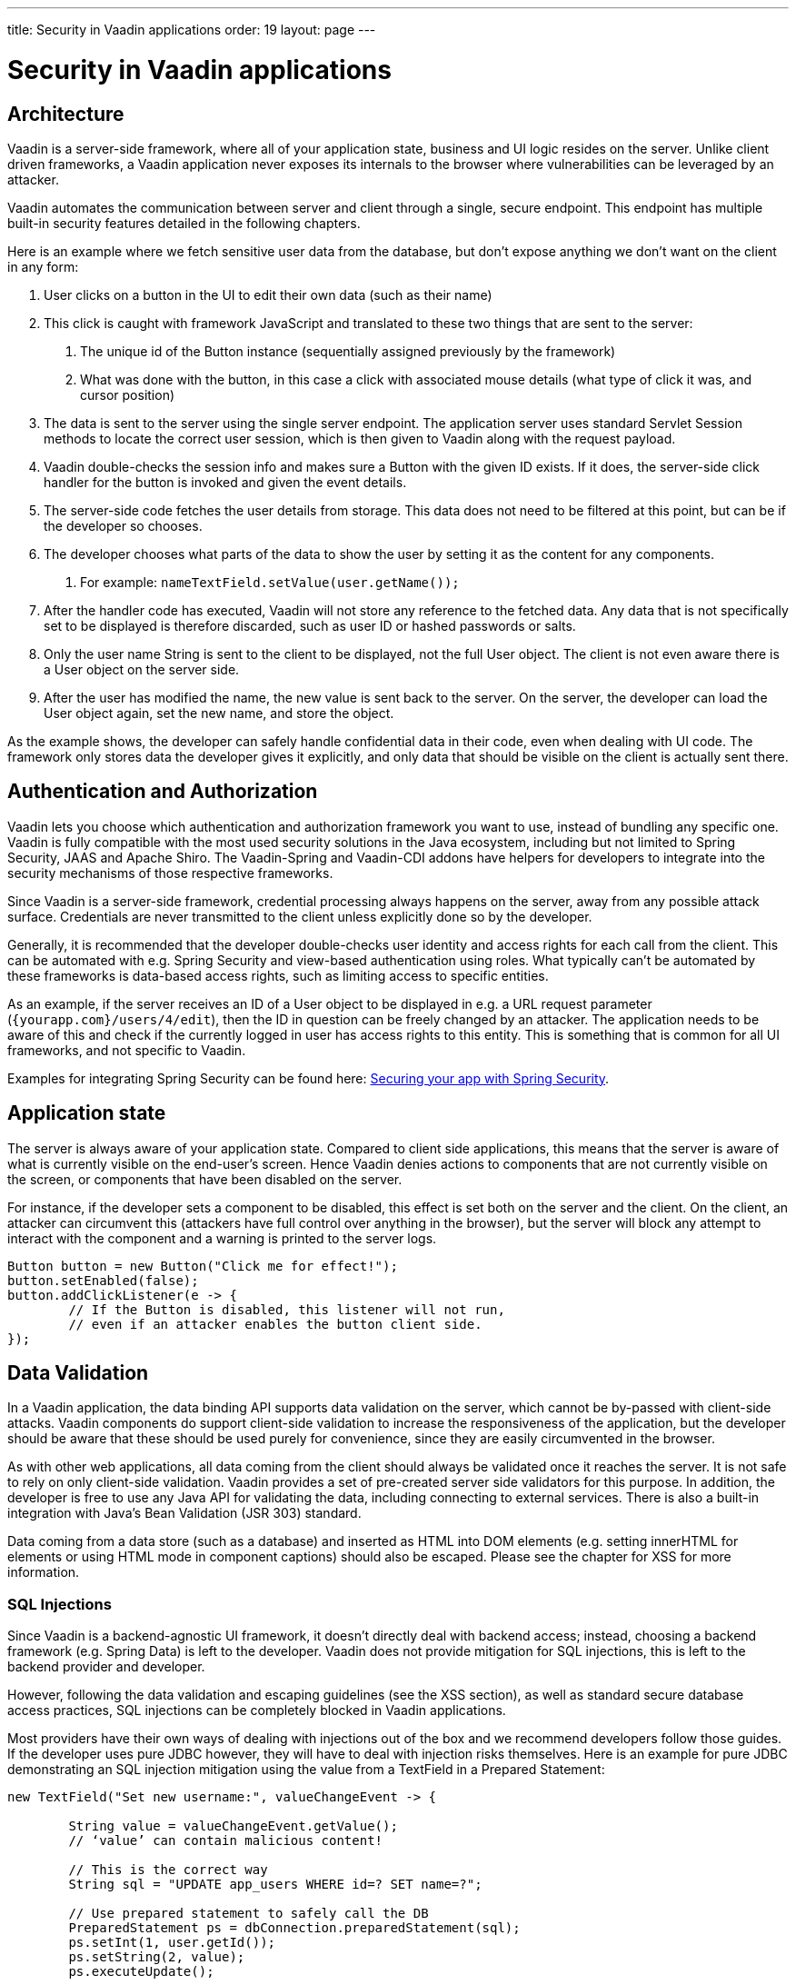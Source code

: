 ---
title: Security in Vaadin applications
order: 19
layout: page
---

ifdef::env-github[:outfilesuffix: .asciidoc]

= Security in Vaadin applications

== Architecture
Vaadin is a server-side framework, where all of your application state, business and UI logic resides on the server. Unlike client driven frameworks, a Vaadin application never exposes its internals to the browser where vulnerabilities can be leveraged by an attacker. 

Vaadin automates the communication between server and client through a single, secure endpoint. This endpoint has multiple built-in security features detailed in the following chapters.

Here is an example where we fetch sensitive user data from the database, but don’t expose anything we don’t want on the client in any form:

1. User clicks on a button in the UI to edit their own data (such as their name)
2. This click is caught with framework JavaScript and translated to these two things that are sent to the server:
    a. The unique id of the Button instance (sequentially assigned previously by the framework)
    b. What was done with the button, in this case a click with associated mouse details (what type of click it was, and cursor position)
3. The data is sent to the server using the single server endpoint. The application server uses standard Servlet Session methods to locate the correct user session, which is then given to Vaadin along with the request payload.
4. Vaadin double-checks the session info and makes sure a Button with the given ID exists. If it does, the server-side click handler for the button is invoked and given the event details.
5. The server-side code fetches the user details from storage. This data does not need to be filtered at this point, but can be if the developer so chooses.
6. The developer chooses what parts of the data to show the user by setting it as the content for any components. 
    a. For example: `nameTextField.setValue(user.getName());`
7. After the handler code has executed, Vaadin will not store any reference to the fetched data. Any data that is not specifically set to be displayed is therefore discarded, such as user ID or hashed passwords or salts.
8. Only the user name String is sent to the client to be displayed, not the full User object. The client is not even aware there is a User object on the server side.
9. After the user has modified the name, the new value is sent back to the server. On the server, the developer can load the User object again, set the new name, and store the object.

As the example shows, the developer can safely handle confidential data in their code, even when dealing with UI code. The framework only stores data the developer gives it explicitly, and only data that should be visible on the client is actually sent there.

== Authentication and Authorization
Vaadin lets you choose which authentication and authorization framework you want to use, instead of bundling any specific one. Vaadin is fully compatible with the most used security solutions in the Java ecosystem, including but not limited to Spring Security, JAAS and Apache Shiro. The Vaadin-Spring and Vaadin-CDI addons have helpers for developers to integrate into the security mechanisms of those respective frameworks.

Since Vaadin is a server-side framework, credential processing always happens on the server, away from any possible attack surface. Credentials are never transmitted to the client unless explicitly done so by the developer.

Generally, it is recommended that the developer double-checks user identity and access rights for each call from the client. This can be automated with e.g. Spring Security and view-based authentication using roles. What typically can’t be automated by these frameworks is data-based access rights, such as limiting access to specific entities.

As an example, if the server receives an ID of a User object to be displayed in e.g. a URL request parameter (`{yourapp.com}/users/4/edit`), then the ID in question can be freely changed by an attacker. The application needs to be aware of this and check if the currently logged in user has access rights to this entity. This is something that is common for all UI frameworks, and not specific to Vaadin. 

Examples for integrating Spring Security can be found here: 
<<https://vaadin.com/tutorials/securing-your-app-with-spring-security, Securing your app with Spring Security>>.

== Application state

The server is always aware of your application state. Compared to client side applications, this means that the server is aware of what is currently visible on the end-user's screen. Hence Vaadin denies actions to components that are not currently visible on the screen, or components that have been disabled on the server.

For instance, if the developer sets a component to be disabled, this effect is set both on the server and the client. On the client, an attacker can circumvent this (attackers have full control over anything in the browser), but the server will block any attempt to interact with the component and a warning is printed to the server logs.

[source,java]
----
Button button = new Button("Click me for effect!");
button.setEnabled(false);
button.addClickListener(e -> {
	// If the Button is disabled, this listener will not run,
	// even if an attacker enables the button client side.
});
----

== Data Validation

In a Vaadin application, the data binding API supports data validation on the server, which cannot be by-passed with client-side attacks. Vaadin components do support client-side validation to increase the responsiveness of the application, but the developer should be aware that these should be used purely for convenience, since they are easily circumvented in the browser.

As with other web applications, all data coming from the client should always be validated once it reaches the server. It is not safe to rely on only client-side validation. Vaadin provides a set of pre-created server side validators for this purpose. In addition, the developer is free to use any Java API for validating the data, including connecting to external services. There is also a built-in integration with Java's Bean Validation (JSR 303) standard.

Data coming from a data store (such as a database) and inserted as HTML into DOM elements (e.g. setting innerHTML for elements or using HTML mode in component captions) should also be escaped. Please see the chapter for XSS for more information.

=== SQL Injections

Since Vaadin is a backend-agnostic UI framework, it doesn’t directly deal with backend access; instead, choosing a backend framework (e.g. Spring Data) is left to the developer. Vaadin does not provide mitigation for SQL injections, this is left to the backend provider and developer.

However, following the data validation and escaping guidelines (see the XSS section), as well as standard secure database access practices, SQL injections can be completely blocked in Vaadin applications.

Most providers have their own ways of dealing with injections out of the box and we recommend developers follow those guides. If the developer uses pure JDBC however, they will have to deal with injection risks themselves. Here is an example for pure JDBC demonstrating an SQL injection mitigation using the value from a TextField in a Prepared Statement:

[source,java]
----
new TextField("Set new username:", valueChangeEvent -> {
 
	String value = valueChangeEvent.getValue();
	// ‘value’ can contain malicious content!
	
	// This is the correct way
	String sql = "UPDATE app_users WHERE id=? SET name=?";
	
	// Use prepared statement to safely call the DB
	PreparedStatement ps = dbConnection.preparedStatement(sql);
	ps.setInt(1, user.getId());
	ps.setString(2, value); 
	ps.executeUpdate();
 
	// This is the INCORRECT way, DO NOT USE!
	// sql = "UPDATE app_users WHERE id="+ user.getId() +" SET name=\"" + value + "\"";
});
----

== Cross-Site Request Forgery (CSRF / XSRF)

All requests between the client and the server are included with a user session specific CSRF token. All communication between the server and the client is handled by Vaadin, so you do not need to remember to include and verify the CSRF tokens manually.

The CSRF token is passed inside the JSON message in the request body:

[source]
----
Sending xhr message to server: 
{"csrfToken":"0bd61cf8-0231-455b-b39a-434f054352c5","rpc":[{"type":"mSync","node":5,"feature":1,"property":"invalid","value":false},{"type":"publishedEventHandler","node":9,"templateEventMethodName":"confirmUpdate","templateEventMethodArgs":[0]}],"syncId":0,"clientId":0}
----

The CSRF token mechanism can be overridden on the server to enable e.g. repeatable load test scripts using Gatling or similar tools. This is strongly discouraged when running in production.

== Cross-Site Scripting (XSS)

Vaadin has built-in protection against cross-site scripting (xss) attacks. Vaadin uses Browser APIs that make the browser render content as text instead of HTML, such as using `innerText` instead of `innerHTML`. This negates the chance to accidentally inserting e.g. `<script>` tags into the DOM by binding unsecure string values. 

Some Vaadin components explicitly allow HTML content for certain attributes, in which case your application needs to ensure that the data does not contain XSS payloads. Allowing insecure HTML content is never the default, it is an explicit choice by developers. Vaadin recommends using e.g. JSoup for sanitation and escaping.

Here are a few examples of built-in escaping and some where escaping is left for the developer:

[source,java]
----
Div div = new Div();
 
// These are safe as they treat the content as plain text
div.setText("<b>This won't be bolded</b>");
div.getElement().setText("<b>This won't be bolded either</b>");
div.setTitle("<b>This won't be bolded either</b>");
 
// These are NOT safe
div.getElement().setProperty("innerHTML", "<b>This IS bolded</b>");
div.add(new Html("<b>This IS bolded</b>"));
 
new Checkbox().setLabelAsHtml("<b>This is bolded too</b>");
----

The developer can use helpers to mitigate the risk when data is not trusted. Here is an example that transforms data that might have dangerous HTML to a safe format:

[source,java]
----
String safeHtml = Jsoup.clean(dangerousText, Whitelist.relaxed())
new Checkbox().setLabelAsHtml(safeHtml);
----

=== Running custom JavaScript

Sometimes application developers need to run custom scripts inside the application. Running any script is an inherently unsafe operation because scripts have full access to the entire client side. It is especially dangerous if the script is stored somewhere else than the application code and loaded dynamically: 
 
[source,java]
----
// The script below can do whatever it wants, use the method carefully! 
UI.getCurrent().getPage().executeJs("window.alert('This method is inherently unsafe');");
 
// This is especially dangerous!
// We can’t know what the script contains, nor can we make it safe.
String script = getExternalScript();
UI.getCurrent().getPage().executeJs(script);
----

Scripts can not be automatically escaped, since any escaping would make the script not work and that would defeat the purpose of running a script. Vaadin can not know which script is dangerous and which script isn’t. It is up to the application developer to make sure scripts that are run are safe. However, the developer can pass parameters to JS execution safely by using the following syntax:

[source,java]
----
// If the script is known:
String script = "window.alert($0)");
 
// These parameters are treated in a safe way 
String scriptParam = getScriptParamFromDB();
UI.getCurrent().getPage().executeJs(script, scriptParam);
----

=== Using Templates 

When using Polymer Templates in Vaadin applications, the developer needs to be extra careful when inserting data into the DOM as well as using JavaScript. Vaadin automatically uses String values safely when using a `TemplateModel` from the server side, but the framework has no control over what the developers do using HTML or JavaScript inside the template itself. An example is binding a `TextField` with javascript value directly to client-side logic; there is no guarantee that the input is safe, and it should be sanitized before use.

Reading values from Template Models and receiving RPC calls in server side methods has the same caveats as discussed in the section Data Validation; the developer should never trust values sent from the client.

== Web Services

No public Web Services are necessary in Vaadin applications. All communication in Vaadin goes through a single HTTP request handler used for RPC requests using the standard Servlet Java API. With Vaadin, you never open up your business logic as web services and thus there are less attack entry points to your Vaadin application.

== SSL and HTTPS

Vaadin always recommend developers to set up secure server endpoints and run all communication exclusively under HTTPS. Vaadin works out-of-the-box with HTTPS, and there is nothing for the developer to configure in your application code. Please refer to the documentation of your servlet container for details on how to set up HTTPS on your server.

== Java Serialization Vulnerability

A general security issue has been identified in programming language mechanics where the language allows execution of code that comes from serialized objects. The Java language is not immune to this; at least the Java Serialization framework, RMI, JMX and JMS features are vulnerable to this.

If the application is set up to de-serialize Java objects (e.g. using the libraries above) and an attacker can feed the system a malicious payload that gets de-serialized into Java objects. Then, the attacker can execute arbitrary code using specific language features (such as reflection). 

Vaadin has published a security alert for this vulnerability, <<https://v.vaadin.com/security-alert-for-java-deserialization-of-untrusted-data-in-vaadin-severity-level-moderate, please click here for the report>>.
 
The vulnerability can not be fixed in the Vaadin framework, but instead developers must mitigate the risk using methods described in the alert appendices.

== Releasing security patches

Security fixes are implemented as fast as possible and released for all supported versions (currently versions 8.9, 10.0 and 14.0). The fix is mentioned in the release notes, and we also send a separate security notification to all our registered users explaining the issue and how to fix it (typically updating to a new version).

=== How users can report security issues

If a developer or user finds a potential security issue, they can report it directly to `security@vaadin.com`. The issue will be reviewed and fixed internally, before publishing to GitHub.

If the issue is minor and public discussion is OK, then issues can reported directly in GitHub.

== Frequently reported issues (false positives)

From time to time, Vaadin users perform security tests on the framework and report issues they find. Most of the time the issues are false positives. Here is a list of commonly reported false positives and why they are false.

=== Content-Security-Policy (CSP) set to unsafe values

The settings `script-src 'unsafe-inline' 'unsafe-eval'` and `style-src 'unsafe-inline'` are required during Vaadin application start, i.e. bootstrap process. The bootstrap process that starts the application loads the widgetset, which is the client side engine part of the application (precompiled javascript logic for e.g. the communication protocol, DOM control, Buttons, Layouts, etc; not application code). The widgetset is a static resource. After being loaded, the client side engine needs to be started using `JavaScript.eval()`.

As such, these settings are architectural limitations in Vaadin so that the framework can start its client side engine in the browser. 

Reported as: Missing or insecure “Content-Security-Policy” header

=== v-curdate and v-wn reported as CSRF tokens

These values are not used as CSRF tokens, and they are not processed in a way that would let an attacker compromise the application state.

Vaadin uses its own CSRF scheme, see above.

Cross-Site Request Forgery (CSRF) when fetching static resources

Many tools report a CSRF vulnerability when Vaadin fetches static resources. These requests can not change app state. Here is a list of resources that are safe to fetch without a CSRF token:

- Widgetset files (such as `AppWidgetset.nocache.js`)
- `vaadinBootstrap.js`
- `vaadin-bundle-(hash).cache.js`
- `vaadin-flow-bundle-(hash).cache.html`
- `client-(hash).cache.js`
- `frontend-es[56]/bower_components/webcomponentsjs/*`
- `VAADIN/build/webcomponentsjs/*`

=== Authentication bypass when fetching static resources

As with above, some tools mis-represent getting static resources, especially client engine javascript files (see listing above). These files should not be behind authentication, as they are necessary for the app to start even before the user has authenticated. 

Reported as: Authentication Bypass Using HTTP Verb Tampering

=== Temporary File Download

Some tools mark downloading the vaadinBootstrap.js file as an issue; this file is a required part of starting the application, and is a static resource.

=== Oracle Log File Information Disclosure

Some tools that check for this do not check the content of the response, only the response status. Vaadin does not send server log files to the client, even though the response status is set to 200.

=== Content type incorrectly stated

This happens when Vaadin sends user events to the server and receives JSON data back. The response content type is text/plain, even though the response is JavaScript. This is done because some older Portlet vendors do not treat javascript responses correctly, hence the client side would receive incoherent instructions. The data returned from the server is never treated as a script on the client, so there is no security risk here.

=== Open redirection - DOM based 

This issue is reported because `vaadinBootstrap.js` indeed opens a new HTTP request. This is done to fetch the initial application state (on first request to an app URL, Vaadin replies with the bootstrap file; that in turn loads the theme, widgetset, and app state).

The way this request is done can not be used by an attacker to modify the application state, hence this is a false positive.

